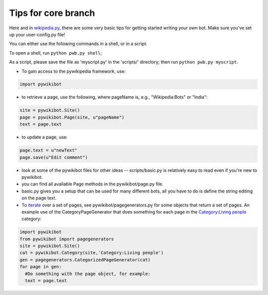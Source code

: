 Tips for core branch
~~~~~~~~~~~~~~~~~~~~

Here and in `wikipedia.py <Manual:Pywikipediabot/Wikipedia.py>`__, there
are some very basic tips for getting started writing your own bot. Make
sure you've set up your user-config.py file!

You can either use the following commands in a shell, or in a script.

To open a shell, run ``python pwb.py shell``;

As a script, please save the file as 'myscript.py' in the 'scripts/'
directory; then run ``python pwb.py myscript``.

-  To gain access to the pywikipedia framework, use:

.. code:: python

    import pywikibot

-  to retrieve a page, use the following, where pageName is, e.g.,
   "Wikipedia:Bots" or "India":

.. code:: python

    site = pywikibot.Site()
    page = pywikibot.Page(site, u"pageName")
    text = page.text

-  to update a page, use:

.. code:: python

    page.text = u"newText"
    page.save(u"Edit comment")

-  look at some of the pywikibot files for other ideas --
   scripts/basic.py is relatively easy to read even if you're new to
   pywikibot.
-  you can find all available Page methods in the pywikibot/page.py
   file.
-  basic.py gives you a setup that can be used for many different bots,
   all you have to do is define the string editing on the page text.
-  To `iterate <:w:iteration>`__ over a set of pages, see
   pywikibot/pagegenerators.py for some objects that return a set of
   pages. An example use of the CategoryPageGenerator that does
   something for each page in the `Category:Living
   people <:w:Category:Living people>`__ category:

.. code:: python

    import pywikibot
    from pywikibot import pagegenerators
    site = pywikibot.Site()
    cat = pywikibot.Category(site,'Category:Living people')
    gen = pagegenerators.CategorizedPageGenerator(cat)
    for page in gen:
      #Do something with the page object, for example:
      text = page.text

